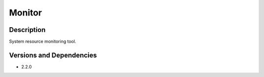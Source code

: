 .. _backbone-label:

Monitor
==============================

Description
~~~~~~~~
System resource monitoring tool.

Versions and Dependencies
~~~~~~~~
- 2.2.0
